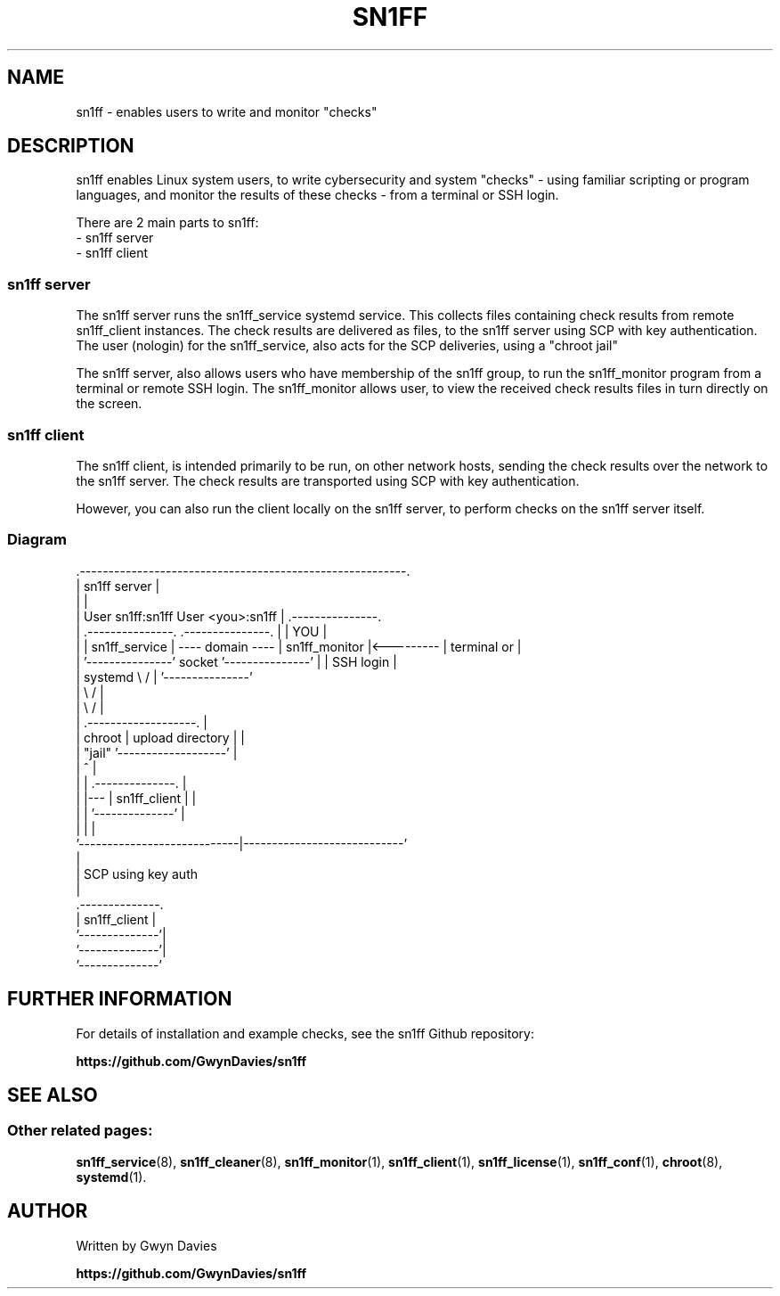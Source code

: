 .TH SN1FF 7 
.SH NAME
sn1ff \- enables users to write and monitor "checks"
.SH DESCRIPTION
sn1ff enables Linux system users, to write cybersecurity and system "checks" - using familiar scripting or program languages, and monitor the results of these checks - from a terminal or SSH login.
.PP
There are 2 main parts to sn1ff:
.nf
- sn1ff server
- sn1ff client
.fi
.SS sn1ff server
The sn1ff server runs the sn1ff_service systemd service. This collects files containing check results from remote sn1ff_client instances. The check results are delivered as files, to the sn1ff server using SCP with key authentication. The user (nologin) for the sn1ff_service, also acts for the SCP deliveries, using a "chroot jail" 
.PP 
The sn1ff server, also allows users who have membership of the sn1ff group, to run the sn1ff_monitor program from a terminal or remote SSH login. The sn1ff_monitor allows user, to view the received check results files in turn directly on the screen.
.PP
.SS sn1ff client
The sn1ff client, is intended primarily to be run, on other network hosts, sending the check results over the network to the sn1ff server. The check results are transported  using SCP with key authentication.
.PP
However, you can also run the client locally on the sn1ff server, to perform checks on the sn1ff server itself.
.PP
.SS Diagram
.nf
    .---------------------------------------------------------.
    |                        sn1ff server                     | 
    |                                                         |                             
    |  User sn1ff:sn1ff                     User <you>:sn1ff  |        .---------------.
    |  .---------------.                   .---------------.  |        |     YOU       |
    |  | sn1ff_service | ---- domain ----  | sn1ff_monitor |<--------- |  terminal or  |
    |  '---------------'      socket       '---------------'  |        |  SSH login    |
    |      systemd     \\                   /                  |        '---------------'
    |                   \\                 /                   |                          
    |                    \\               /                    |
    |                  .-------------------.                  |
    |          chroot  | upload directory  |                  | 
    |          "jail"  '-------------------'                  |
    |                            ^                            |
    |                            |    .--------------.        |
    |                            |--- | sn1ff_client |        |
    |                            |    '--------------'        |
    |                            |                            |
    '----------------------------|----------------------------'
                                 |
                                 | SCP using key auth
                                 |
                         .--------------.
                         | sn1ff_client |
                         '--------------'|
                          '--------------'|
                           '--------------' 
.fi
.SH FURTHER INFORMATION
For details of installation and example checks, see the sn1ff Github repository:
.PP
.B https://github.com/GwynDavies/sn1ff
.PP
.SH SEE ALSO
.SS Other related pages:
.BR sn1ff_service (8),
.BR sn1ff_cleaner (8),
.BR sn1ff_monitor (1),
.BR sn1ff_client (1),
.BR sn1ff_license (1),
.BR sn1ff_conf (1),
.BR chroot (8),
.BR systemd (1).
.SH AUTHOR
Written by Gwyn Davies
.PP
.B https://github.com/GwynDavies/sn1ff
